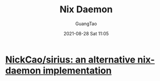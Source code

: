 :PROPERTIES:
:ID:       8eea4b30-c7ff-4856-9e8e-7585034146f5
:END:
#+TITLE: Nix Daemon
#+AUTHOR: GuangTao
#+EMAIL: gtrunsec@hardenedlinux.org
#+DATE: 2021-08-28 Sat 11:05



* [[https://github.com/NickCao/sirius][NickCao/sirius: an alternative nix-daemon implementation]]
